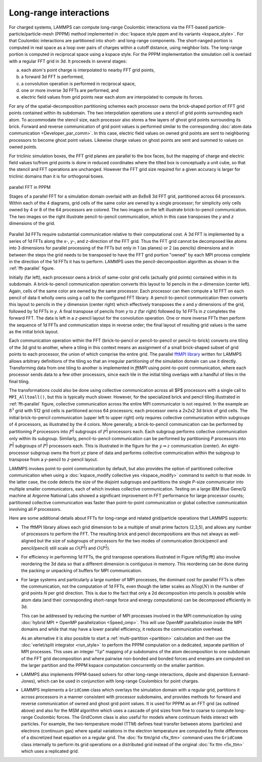 Long-range interactions
^^^^^^^^^^^^^^^^^^^^^^^

For charged systems, LAMMPS can compute long-range Coulombic
interactions via the FFT-based particle-particle/particle-mesh (PPPM)
method implemented in :doc:`kspace style pppm and its variants
<kspace_style>`.  For that Coulombic interactions are partitioned into
short- and long-range components.  The short-ranged portion is computed
in real space as a loop over pairs of charges within a cutoff distance,
using neighbor lists.  The long-range portion is computed in reciprocal
space using a kspace style.  For the PPPM implementation the simulation
cell is overlaid with a regular FFT grid in 3d. It proceeds in several stages:

a) each atom's point charge is interpolated to nearby FFT grid points,
b) a forward 3d FFT is performed,
c) a convolution operation is performed in reciprocal space,
d) one or more inverse 3d FFTs are performed, and
e) electric field values from grid points near each atom are interpolated to compute
   its forces.

For any of the spatial-decomposition partitioning schemes each processor
owns the brick-shaped portion of FFT grid points contained within its
subdomain.  The two interpolation operations use a stencil of grid
points surrounding each atom.  To accommodate the stencil size, each
processor also stores a few layers of ghost grid points surrounding its
brick.  Forward and reverse communication of grid point values is
performed similar to the corresponding :doc:`atom data communication
<Developer_par_comm>`.  In this case, electric field values on owned
grid points are sent to neighboring processors to become ghost point
values.  Likewise charge values on ghost points are sent and summed to
values on owned points.

For triclinic simulation boxes, the FFT grid planes are parallel to
the box faces, but the mapping of charge and electric field values
to/from grid points is done in reduced coordinates where the tilted
box is conceptually a unit cube, so that the stencil and FFT
operations are unchanged.  However the FFT grid size required for a
given accuracy is larger for triclinic domains than it is for
orthogonal boxes.

.. _fft-parallel:
.. figure:: img/fft-decomp-parallel.png
   :align: center

   parallel FFT in PPPM

   Stages of a parallel FFT for a simulation domain overlaid
   with an 8x8x8 3d FFT grid, partitioned across 64 processors.
   Within each of the 4 diagrams, grid cells of the same color are
   owned by a single processor; for simplicity only cells owned by 4
   or 8 of the 64 processors are colored.  The two images on the left
   illustrate brick-to-pencil communication.  The two images on the
   right illustrate pencil-to-pencil communication, which in this
   case transposes the *y* and *z* dimensions of the grid.

Parallel 3d FFTs require substantial communication relative to their
computational cost.  A 3d FFT is implemented by a series of 1d FFTs
along the *x-*, *y-*, and *z-*\ direction of the FFT grid.  Thus the FFT
grid cannot be decomposed like atoms into 3 dimensions for parallel
processing of the FFTs but only in 1 (as planes) or 2 (as pencils)
dimensions and in between the steps the grid needs to be transposed to
have the FFT grid portion "owned" by each MPI process complete in the
direction of the 1d FFTs it has to perform. LAMMPS uses the
pencil-decomposition algorithm as shown in the :ref:`fft-parallel` figure.

Initially (far left), each processor owns a brick of same-color grid
cells (actually grid points) contained within in its subdomain.  A
brick-to-pencil communication operation converts this layout to 1d
pencils in the *x*-dimension (center left).  Again, cells of the same
color are owned by the same processor.  Each processor can then compute
a 1d FFT on each pencil of data it wholly owns using a call to the
configured FFT library.  A pencil-to-pencil communication then converts
this layout to pencils in the *y* dimension (center right) which
effectively transposes the *x* and *y* dimensions of the grid, followed
by 1d FFTs in *y*.  A final transpose of pencils from *y* to *z* (far
right) followed by 1d FFTs in *z* completes the forward FFT.  The data
is left in a *z*-pencil layout for the convolution operation.  One or
more inverse FFTs then perform the sequence of 1d FFTs and communication
steps in reverse order; the final layout of resulting grid values is the
same as the initial brick layout.

Each communication operation within the FFT (brick-to-pencil or
pencil-to-pencil or pencil-to-brick) converts one tiling of the 3d grid
to another, where a tiling in this context means an assignment of a
small brick-shaped subset of grid points to each processor, the union of
which comprise the entire grid.  The parallel `fftMPI library
<https://lammps.github.io/fftmpi/>`_ written for LAMMPS allows arbitrary
definitions of the tiling so that an irregular partitioning of the
simulation domain can use it directly.  Transforming data from one
tiling to another is implemented in `fftMPI` using point-to-point
communication, where each processor sends data to a few other
processors, since each tile in the initial tiling overlaps with a
handful of tiles in the final tiling.

The transformations could also be done using collective communication
across all $P$ processors with a single call to ``MPI_Alltoall()``, but
this is typically much slower.  However, for the specialized brick and
pencil tiling illustrated in :ref:`fft-parallel` figure, collective
communication across the entire MPI communicator is not required.  In
the example an :math:`8^3` grid with 512 grid cells is partitioned
across 64 processors; each processor owns a 2x2x2 3d brick of grid
cells.  The initial brick-to-pencil communication (upper left to upper
right) only requires collective communication within subgroups of 4
processors, as illustrated by the 4 colors.  More generally, a
brick-to-pencil communication can be performed by partitioning *P*
processors into :math:`P^{\frac{2}{3}}` subgroups of
:math:`P^{\frac{1}{3}}` processors each.  Each subgroup performs
collective communication only within its subgroup.  Similarly,
pencil-to-pencil communication can be performed by partitioning *P*
processors into :math:`P^{\frac{1}{2}}` subgroups of
:math:`P^{\frac{1}{2}}` processors each.  This is illustrated in the
figure for the :math:`y \Rightarrow z` communication (center).  An
eight-processor subgroup owns the front *yz* plane of data and performs
collective communication within the subgroup to transpose from a
*y*-pencil to *z*-pencil layout.

LAMMPS invokes point-to-point communication by default, but also
provides the option of partitioned collective communication when using a
:doc:`kspace_modify collective yes <kspace_modify>` command to switch to
that mode.  In the latter case, the code detects the size of the
disjoint subgroups and partitions the single *P*-size communicator into
multiple smaller communicators, each of which invokes collective
communication.  Testing on a large IBM Blue Gene/Q machine at Argonne
National Labs showed a significant improvement in FFT performance for
large processor counts; partitioned collective communication was faster
than point-to-point communication or global collective communication
involving all *P* processors.

Here are some additional details about FFTs for long-range and related
grid/particle operations that LAMMPS supports:

- The fftMPI library allows each grid dimension to be a multiple of
  small prime factors (2,3,5), and allows any number of processors to
  perform the FFT.  The resulting brick and pencil decompositions are
  thus not always as well-aligned but the size of subgroups of
  processors for the two modes of communication (brick/pencil and
  pencil/pencil) still scale as :math:`O(P^{\frac{1}{3}})` and
  :math:`O(P^{\frac{1}{2}})`.

- For efficiency in performing 1d FFTs, the grid transpose
  operations illustrated in Figure \ref{fig:fft} also involve
  reordering the 3d data so that a different dimension is contiguous
  in memory.  This reordering can be done during the packing or
  unpacking of buffers for MPI communication.

- For large systems and particularly a large number of MPI processes,
  the dominant cost for parallel FFTs is often the communication, not
  the computation of 1d FFTs, even though the latter scales as :math:`N
  \log(N)` in the number of grid points *N* per grid direction.  This is
  due to the fact that only a 2d decomposition into pencils is possible
  while atom data (and their corresponding short-range force and energy
  computations) can be decomposed efficiently in 3d.

  This can be addressed by reducing the number of MPI processes involved
  in the MPI communication by using :doc:`hybrid MPI + OpenMP
  parallelization <Speed_omp>`.  This will use OpenMP parallelization
  inside the MPI domains and while that may have a lower parallel
  efficiency, it reduces the communication overhead.

  As an alternative it is also possible to start a :ref:`multi-partition
  <partition>` calculation and then use the :doc:`verlet/split
  integrator <run_style>` to perform the PPPM computation on a
  dedicated, separate partition of MPI processes.  This uses an integer
  "1:*p*" mapping of *p* subdomains of the atom decomposition to one
  subdomain of the FFT grid decomposition and where pairwise non-bonded
  and bonded forces and energies are computed on the larger partition
  and the PPPM kspace computation concurrently on the smaller partition.

- LAMMPS also implements PPPM-based solvers for other long-range
  interactions, dipole and dispersion (Lennard-Jones), which can be used
  in conjunction with long-range  Coulombics for point charges.

- LAMMPS implements a ``GridComm`` class which overlays the simulation
  domain with a regular grid, partitions it across processors in a
  manner consistent with processor subdomains, and provides methods for
  forward and reverse communication of owned and ghost grid point
  values.  It is used for PPPM as an FFT grid (as outlined above) and
  also for the MSM algorithm which uses a cascade of grid sizes from
  fine to coarse to compute long-range Coulombic forces.  The GridComm
  class is also useful for models where continuum fields interact with
  particles.  For example, the two-temperature model (TTM) defines heat
  transfer between atoms (particles) and electrons (continuum gas) where
  spatial variations in the electron temperature are computed by finite
  differences of a discretized heat equation on a regular grid.  The
  :doc:`fix ttm/grid <fix_ttm>` command uses the ``GridComm`` class
  internally to perform its grid operations on a distributed grid
  instead of the original :doc:`fix ttm <fix_ttm>` which uses a
  replicated grid.
